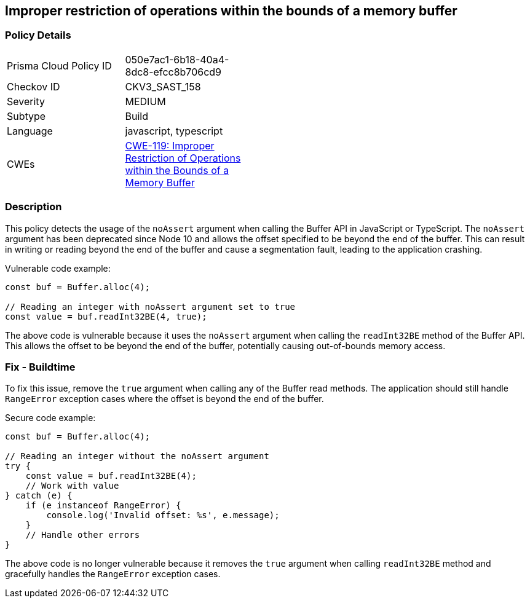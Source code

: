 
== Improper restriction of operations within the bounds of a memory buffer

=== Policy Details

[width=45%]
[cols="1,1"]
|=== 
|Prisma Cloud Policy ID 
| 050e7ac1-6b18-40a4-8dc8-efcc8b706cd9

|Checkov ID 
|CKV3_SAST_158

|Severity
|MEDIUM

|Subtype
|Build

|Language
|javascript, typescript

|CWEs
|https://cwe.mitre.org/data/definitions/119.html[CWE-119: Improper Restriction of Operations within the Bounds of a Memory Buffer]


|=== 

=== Description

This policy detects the usage of the `noAssert` argument when calling the Buffer API in JavaScript or TypeScript. The `noAssert` argument has been deprecated since Node 10 and allows the offset specified to be beyond the end of the buffer. This can result in writing or reading beyond the end of the buffer and cause a segmentation fault, leading to the application crashing.

Vulnerable code example:

[source,javascript]
----
const buf = Buffer.alloc(4);

// Reading an integer with noAssert argument set to true
const value = buf.readInt32BE(4, true);
----

The above code is vulnerable because it uses the `noAssert` argument when calling the `readInt32BE` method of the Buffer API. This allows the offset to be beyond the end of the buffer, potentially causing out-of-bounds memory access.

=== Fix - Buildtime

To fix this issue, remove the `true` argument when calling any of the Buffer read methods. The application should still handle `RangeError` exception cases where the offset is beyond the end of the buffer.

Secure code example:

[source,javascript]
----
const buf = Buffer.alloc(4);

// Reading an integer without the noAssert argument
try {
    const value = buf.readInt32BE(4);
    // Work with value
} catch (e) {
    if (e instanceof RangeError) {
        console.log('Invalid offset: %s', e.message);
    }
    // Handle other errors
}
----

The above code is no longer vulnerable because it removes the `true` argument when calling `readInt32BE` method and gracefully handles the `RangeError` exception cases.
    